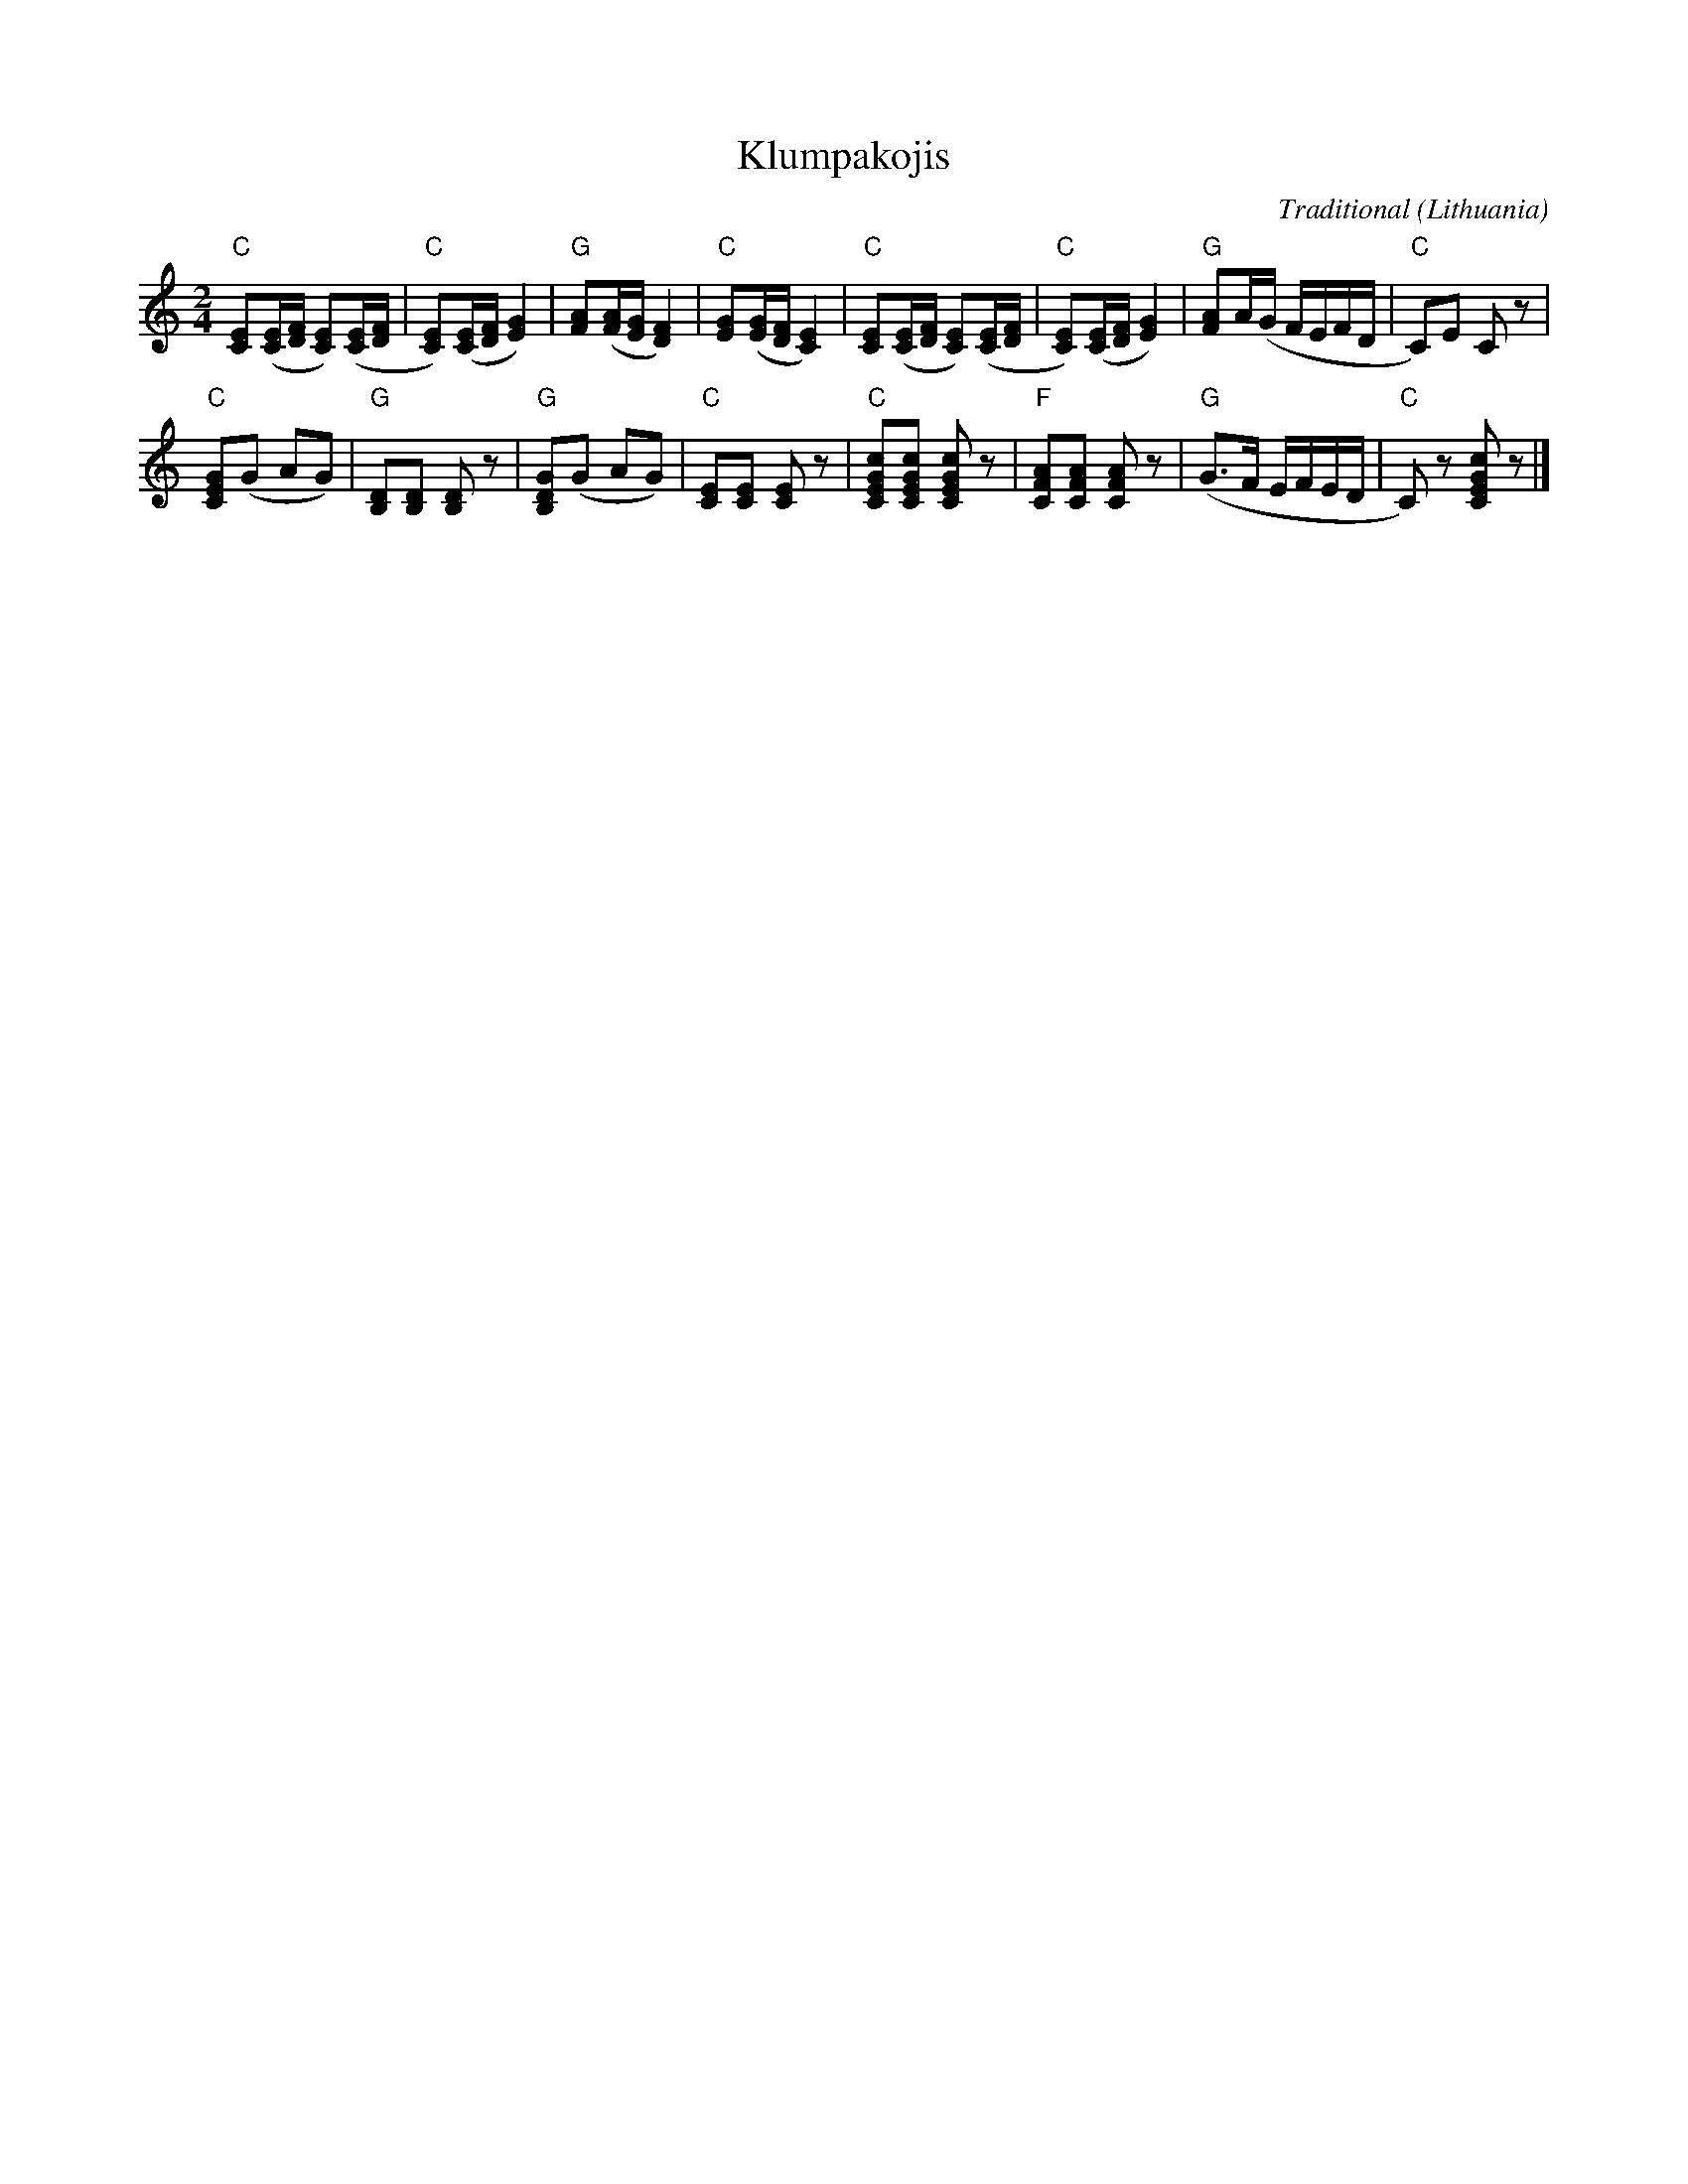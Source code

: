 X:1
T:Klumpakojis
C:Traditional
O:Lithuania
B:Muzika \vSoki\;u Pamok\.el\.ese, Stasys Kazlauskas (\vSiauli\;u pedagoginis institutas), \vSiauliai, 1997
Z:Bert Van Vreckem <bert.vanvreckem@gmail.com>
M:2/4
L:1/8
K:C
"C"[CE]([C/E/][D/F/] [CE])([C/E/][D/F/]|"C"[CE])([C/E/][D/F/] [E2G2])|"G"[FA]([F/A/][E/G/] [D2F2])|"C"[EG]([E/G/][D/F/] [C2E2])|\
"C"[CE]([C/E/][D/F/] [CE])([C/E/][D/F/]|"C"[CE])([C/E/][D/F/] [E2G2])|"G"[FA]A/(G/ F/E/F/D/|"C"C)E Cz|
"C"[CEG](G AG)|"G"[B,D][B,D] [B,D]z|"G"[B,DG](G AG)|"C"[CE][CE] [CE]z|\
"C"[CEGc][CEGc] [CEGc]z|"F"[CFA][CFA] [CFA]z|("G"G>F E/F/E/D/|"C"C)z  [CEGc]z|]
